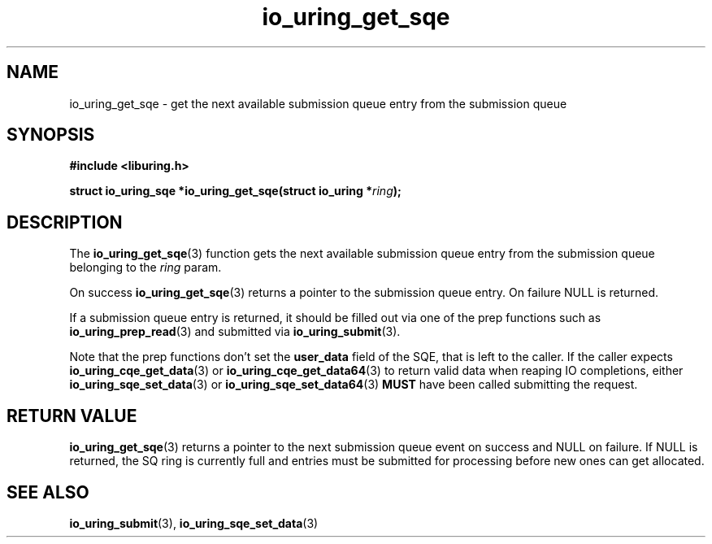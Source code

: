 .\" Copyright (C) 2020 Jens Axboe <axboe@kernel.dk>
.\" Copyright (C) 2020 Red Hat, Inc.
.\"
.\" SPDX-License-Identifier: LGPL-2.0-or-later
.\"
.TH io_uring_get_sqe 3 "July 10, 2020" "liburing-0.7" "liburing Manual"
.SH NAME
io_uring_get_sqe \- get the next available submission queue entry from the
submission queue
.SH SYNOPSIS
.nf
.B #include <liburing.h>
.PP
.BI "struct io_uring_sqe *io_uring_get_sqe(struct io_uring *" ring ");"
.fi
.SH DESCRIPTION
.PP
The
.BR io_uring_get_sqe (3)
function gets the next available submission queue entry from the submission
queue belonging to the
.I ring
param.

On success
.BR io_uring_get_sqe (3)
returns a pointer to the submission queue entry. On failure NULL is returned.

If a submission queue entry is returned, it should be filled out via one of the
prep functions such as
.BR io_uring_prep_read (3)
and submitted via
.BR io_uring_submit (3).

Note that the prep functions don't set the
.B user_data
field of the SQE, that is left to the caller. If the caller expects
.BR io_uring_cqe_get_data (3)
or
.BR io_uring_cqe_get_data64 (3)
to return valid data when reaping IO completions, either
.BR io_uring_sqe_set_data (3)
or
.BR io_uring_sqe_set_data64 (3)
.B MUST
have been called submitting the request.

.SH RETURN VALUE
.BR io_uring_get_sqe (3)
returns a pointer to the next submission queue event on success and NULL on
failure. If NULL is returned, the SQ ring is currently full and entries must
be submitted for processing before new ones can get allocated.
.SH SEE ALSO
.BR io_uring_submit (3),
.BR io_uring_sqe_set_data (3)

